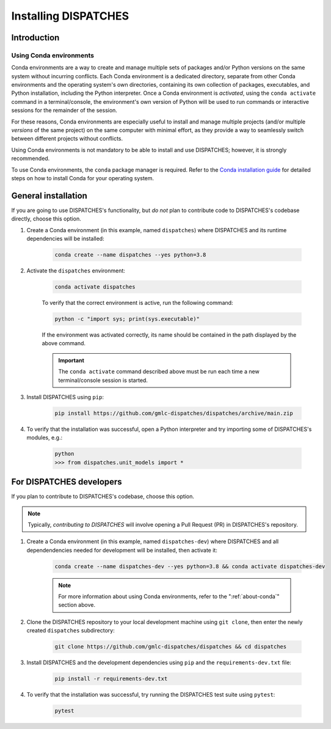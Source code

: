 Installing DISPATCHES
=====================

Introduction
------------

.. _about-conda:

Using Conda environments
^^^^^^^^^^^^^^^^^^^^^^^^

Conda environments are a way to create and manage multiple sets of packages and/or Python versions on the same system without incurring conflicts.
Each Conda environment is a dedicated directory, separate from other Conda environments and the operating system's own directories, containing its own collection of packages, executables, and Python installation, including the Python interpreter.
Once a Conda environment is *activated*, using the ``conda activate`` command in a terminal/console, the environment's own version of Python will be used to run commands or interactive sessions for the remainder of the session.

For these reasons, Conda environments are especially useful to install and manage multiple projects (and/or multiple *versions* of the same project) on the same computer with minimal effort,
as they provide a way to seamlessly switch between different projects without conflicts.

Using Conda environments is not mandatory to be able to install and use DISPATCHES; however, it is strongly recommended.

To use Conda environments, the ``conda`` package manager is required. Refer to the `Conda installation guide <https://conda.io/projects/conda/en/latest/user-guide/install/index.html>`_ for detailed steps on how to install Conda for your operating system.

General installation
--------------------

If you are going to use DISPATCHES's functionality, but *do not* plan to contribute code to DISPATCHES's codebase directly, choose this option.

#. Create a Conda environment (in this example, named ``dispatches``) where DISPATCHES and its runtime dependencies will be installed:

	.. code-block:: shell

		conda create --name dispatches --yes python=3.8

#. Activate the ``dispatches`` environment:

	.. code-block:: shell

		conda activate dispatches
	
	To verify that the correct environment is active, run the following command:

	.. code-block:: shell

		python -c "import sys; print(sys.executable)"
	
	If the environment was activated correctly, its name should be contained in the path displayed by the above command.

	.. important:: The ``conda activate`` command described above must be run each time a new terminal/console session is started.

#. Install DISPATCHES using ``pip``:

	.. code-block:: shell

		pip install https://github.com/gmlc-dispatches/dispatches/archive/main.zip

#. To verify that the installation was successful, open a Python interpreter and try importing some of DISPATCHES's modules, e.g.:

	.. code-block:: shell

		python
		>>> from dispatches.unit_models import *

For DISPATCHES developers
-------------------------

If you plan to contribute to DISPATCHES's codebase, choose this option.

.. note:: Typically, *contributing to DISPATCHES* will involve opening a Pull Request (PR) in DISPATCHES's repository.

#. Create a Conda environment (in this example, named ``dispatches-dev``) where DISPATCHES and all dependendencies needed for development will be installed, then activate it:

	.. code-block:: shell

		conda create --name dispatches-dev --yes python=3.8 && conda activate dispatches-dev

	.. note:: For more information about using Conda environments, refer to the ":ref:`about-conda`" section above.

#. Clone the DISPATCHES repository to your local development machine using ``git clone``, then enter the newly created ``dispatches`` subdirectory:

	.. code-block:: shell

		git clone https://github.com/gmlc-dispatches/dispatches && cd dispatches

#. Install DISPATCHES and the development dependencies using ``pip`` and the ``requirements-dev.txt`` file:

	.. code-block:: shell

		pip install -r requirements-dev.txt

#. To verify that the installation was successful, try running the DISPATCHES test suite using ``pytest``:

	.. code-block:: shell

		pytest







